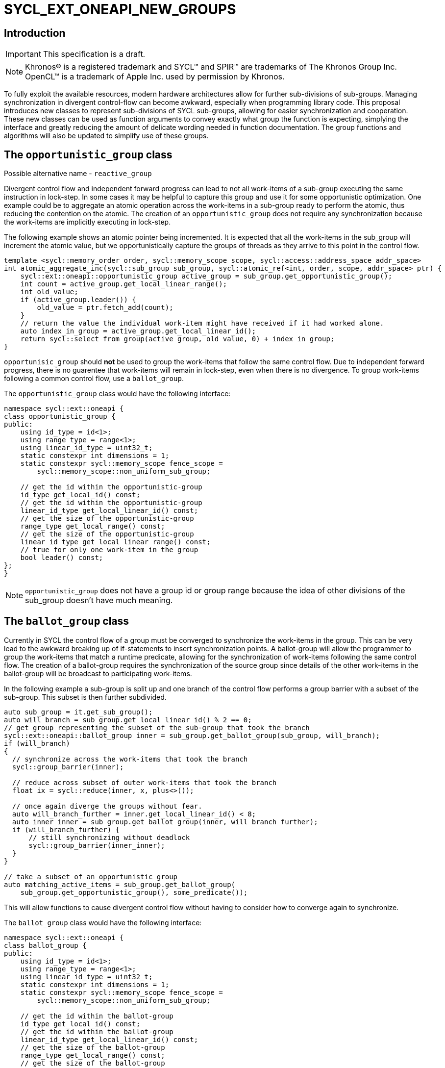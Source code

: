 = SYCL_EXT_ONEAPI_NEW_GROUPS
:source-highlighter: coderay
:coderay-linenums-mode: table

// This section needs to be after the document title.
:doctype: book
:toc2:
:toc: left
:encoding: utf-8
:lang: en

:blank: pass:[ +]

// Set the default source code type in this document to C++,
// for syntax highlighting purposes.  This is needed because
// docbook uses c++ and html5 uses cpp.
:language: {basebackend@docbook:c++:cpp}

== Introduction
IMPORTANT: This specification is a draft.

NOTE: Khronos(R) is a registered trademark and SYCL(TM) and SPIR(TM) are trademarks of The Khronos Group Inc.  OpenCL(TM) is a trademark of Apple Inc. used by permission by Khronos.


To fully exploit the available resources, modern hardware architectures allow for further sub-divisions of sub-groups. 
Managing synchronization in divergent control-flow can become awkward, especially when programming library code.
This proposal introduces new classes to represent sub-divisions of SYCL sub-groups, allowing for easier synchronization and cooperation.
These new classes can be used as function arguments to convey exactly what group the function is expecting, simplying the interface and greatly reducing the amount of delicate wording needed in function documentation.
The group functions and algorithms will also be updated to simplify use of these groups.

== The `opportunistic_group` class

Possible alternative name - `reactive_group`

Divergent control flow and independent forward progress can lead to not all work-items of a sub-group executing the same instruction in lock-step.
In some cases it may be helpful to capture this group and use it for some opportunistic optimization.
One example could be to aggregate an atomic operation across the work-items in a sub-group ready to perform the atomic, thus reducing the contention on the atomic.
The creation of an `opportunistic_group` does not require any synchronization because the work-items are implicitly executing in lock-step.

The following example shows an atomic pointer being incremented.
It is expected that all the work-items in the sub_group will increment the atomic value, but we opportunistically capture the groups of threads as they arrive to this point in the control flow.

[source, c++]
----
template <sycl::memory_order order, sycl::memory_scope scope, sycl::access::address_space addr_space>
int atomic_aggregate_inc(sycl::sub_group sub_group, sycl::atomic_ref<int, order, scope, addr_space> ptr) {
    sycl::ext::oneapi::opportunistic_group active_group = sub_group.get_opportunistic_group();
    int count = active_group.get_local_linear_range();
    int old_value;
    if (active_group.leader()) {
        old_value = ptr.fetch_add(count);
    }
    // return the value the individual work-item might have received if it had worked alone.
    auto index_in_group = active_group.get_local_linear_id();
    return sycl::select_from_group(active_group, old_value, 0) + index_in_group; 
}
----

`opportunisic_group` should *not* be used to group the work-items that follow the same control flow.
Due to independent forward progress, there is no guarentee that work-items will remain in lock-step, even when there is no divergence.
To group work-items following a common control flow, use a `ballot_group`.


The `opportunistic_group` class would have the following interface:

[source, c++]
----
namespace sycl::ext::oneapi {
class opportunistic_group {
public:
    using id_type = id<1>;
    using range_type = range<1>;
    using linear_id_type = uint32_t;
    static constexpr int dimensions = 1;
    static constexpr sycl::memory_scope fence_scope =
        sycl::memory_scope::non_uniform_sub_group;
    
    // get the id within the opportunistic-group
    id_type get_local_id() const;
    // get the id within the opportunistic-group
    linear_id_type get_local_linear_id() const;
    // get the size of the opportunistic-group
    range_type get_local_range() const;
    // get the size of the opportunistic-group
    linear_id_type get_local_linear_range() const;
    // true for only one work-item in the group
    bool leader() const;
};
}
----

NOTE: `opportunistic_group` does not have a group id or group range because the idea of other divisions of the sub_group doesn't have much meaning.

== The `ballot_group` class

Currently in SYCL the control flow of a group must be converged to synchronize the work-items in the group.
This can be very lead to the awkward breaking up of if-statements to insert synchronization points.
A ballot-group will allow the programmer to group the work-items that match a runtime predicate, allowing for the synchronization of work-items following the same control flow.
The creation of a ballot-group requires the synchronization of the source group since details of the other work-items in the ballot-group will be broadcast to participating work-items.

In the following example a sub-group is split up and one branch of the control flow performs a group barrier with a subset of the sub-group. This subset is then further subdivided.
[source, c++]
----
auto sub_group = it.get_sub_group();
auto will_branch = sub_group.get_local_linear_id() % 2 == 0;
// get group representing the subset of the sub-group that took the branch
sycl::ext::oneapi::ballot_group inner = sub_group.get_ballot_group(sub_group, will_branch);
if (will_branch)
{
  // synchronize across the work-items that took the branch
  sycl::group_barrier(inner);

  // reduce across subset of outer work-items that took the branch
  float ix = sycl::reduce(inner, x, plus<>());

  // once again diverge the groups without fear.
  auto will_branch_further = inner.get_local_linear_id() < 8;
  auto inner_inner = sub_group.get_ballot_group(inner, will_branch_further);
  if (will_branch_further) {
      // still synchronizing without deadlock
      sycl::group_barrier(inner_inner);
  }
}

// take a subset of an opportunistic group
auto matching_active_items = sub_group.get_ballot_group(
    sub_group.get_opportunistic_group(), some_predicate());
----

This will allow functions to cause divergent control flow without having to consider how to converge again to synchronize.

The `ballot_group` class would have the following interface:

[source, c++]
----
namespace sycl::ext::oneapi {
class ballot_group {
public:
    using id_type = id<1>;
    using range_type = range<1>;
    using linear_id_type = uint32_t;
    static constexpr int dimensions = 1;
    static constexpr sycl::memory_scope fence_scope =
        sycl::memory_scope::non_uniform_sub_group;
    
    // get the id within the ballot-group
    id_type get_local_id() const;
    // get the id within the ballot-group
    linear_id_type get_local_linear_id() const;
    // get the size of the ballot-group
    range_type get_local_range() const;
    // get the size of the ballot-group
    linear_id_type get_local_linear_range() const;
    // true for only one work-item in the group
    bool leader() const;
};
}
----

NOTE: `ballot_group` does not have a group id or group range because its obvious this is one of two groups and an ordering of the groups doesn't have meaning.

== The `cluster_group` class

With the introduction on independent forward progress in sub_groups comes the possibility to partition sub-groups into smaller groups that work independently.
This could be acheived with a `ballot_group`, but when the group size is known at compile-time it can be used for optimizations such as loop unrolling.

[source, c++]
----
// sum the buffer in groups of 8
constexpr std::size_t cluster_size = 8;
auto sub_group = it.get_sub_group();
auto cluster = sub_group.get_cluster_group<cluster_size>();
// compiler knows that exactly 3 shuffles are needed to sum the values
auto result = sycl::reduce(cluster, buf[it.get_local_linear_id()], sycl::plus<>());
if (cluster.leader()){
    buf[it.get_local_linear_id()/cluster_size] = result;
}
----

To allow for optimizations, cluster-groups would have a number of properties:

* The work items in a cluster will be contiguous in the sub_group.
* Clusters sizes must be powers of two, and less than or equal to `get_max_local_range`.
* For a given `cluster_size`, a work-item will always be in a single cluster and always the same cluster.
* If `get_local_linear_range` is not evenly divisible by `cluster_size` then the behaviour is undefined.

These properties also mean that no synchronization is needed to created a cluster-group, a work-item can independently calculate the cluster it belongs to, meaning that cluster-groups can be created in divergent control-flow.

Another use of the cluster group would be to provide an interface with a compile-time known size of cluster-group as an argument.

[source, c++]
----
void func_that_needs_4_threads(sycl::ext::oneapi::cluster_group<4> group);
----


The `cluster_group` class would have the following interface:

[source, c++]
----

namespace sycl::ext::oneapi {
template <std::size_t cluster_size>
class cluster_group {
public:
    using id_type = id<1>;
    using range_type = range<1>;
    using linear_id_type = uint32_t;
    static constexpr int dimensions = 1;
    static constexpr sycl::memory_scope fence_scope =
        sycl::memory_scope::non_uniform_sub_group;
    
    // get the id within the cluster-group
    id_type get_local_id() const;
    // get the id within the cluster-group
    linear_id_type get_local_linear_id() const;
    // get the size of the cluster-group
    range_type get_local_range() const;
    // get the size of the cluster-group
    linear_id_type get_local_linear_range() const;

    id_type get_group_id() const;
    range_type get_group_range() const;
    linear_id_type get_group_linear_id() const;
    linear_id_type get_group_range_id() const;

    // true for only one work-item in the group
    bool leader() const;
};
}
----

== Changes to `sub_group`

To create the new groups, the `sub_group` class would be extended to add new member functions.

[source, c++]
----
namespace sycl::ext::oneapi {
class sub_group{
...
// return a group consisting of the work-items in the sub-group that call this function in lock-step.
// This can be called in divergent control flow since so synchronization is needed.
opportunistic_group get_opportunistic_group() const;

// return a group consisting of the work-items in the sub-group that gave the value 'true' for the `predicate` argument.
// This will cause synchronization of the group.
template <typename non_uniform_sub_group>
ballot_group get_ballot_group(non_uniform_sub_group group, bool predicate) const;

// return a group consisting of the work-items in the sub-group that are in the same cluster as the calling work-item.
// This can be called in divergent control flow since so synchronization is needed.
template <size_t cluster_size> 
cluster_group get_cluster_group() const;
...
};
}
----

== Changes to `memory_scope`

A new memory scope should be added.

[source, c++]
----
namespace sycl {

enum class memory_scope : /* unspecified */ {
  work_item, sub_group, work_group, device, system, ext_oneapi_non_uniform_sub_group
};
inline constexpr auto memory_scope_work_item = memory_scope::work_item;
inline constexpr auto memory_scope_sub_group = memory_scope::sub_group;
inline constexpr auto memory_scope_work_group = memory_scope::work_group;
inline constexpr auto memory_scope_device = memory_scope::device;
inline constexpr auto memory_scope_system = memory_scope::system;
namespace ext::oneapi {
    inline constexpr auto memory_scope_non_uniform_sub_group = sycl::memory_scope::ext_oneapi_non_uniform_sub_group;
}

} // namespace sycl

----

== Group Functions

The `sycl::is_group` function should be update to reflect that `opportunistic_group`, `ballot_group`, and `cluster_group` are now also groups.
This will also mean updating some template functions that used is_group to disable template specializations.

`sycl::group_barrier` and `sycl::broadcast` should be updated to work with all the group types.

== Group Algorithms

A subset of the group algorithms have been chosen to reduce the scope of the extension:

* `sycl::joint_reduce` and `sycl::reduce_over_group` should be included since they covers many general uses.
* `sycl::select_from_group` should be included to make the aggregate atomics example possible.

Other algorithms could be added later.

== Async Group Copy and Wait

This proposal would also build on the link:https://github.com/intel/llvm/pull/4950[prospective proposal] to generalize `sycl::group::async_work_group_copy` and `sycl::group::wait_for` to work with sub-groups.

Both `sycl::ext::oneapi::experimental::async_group_copy` and `sycl::ext::oneapi::experimental::wait_for` would work with `opportunistic_group`, `ballot_group`, and `cluster_group` with the same semantics.


== Questions
. What happens when work-items in different control-flow call get_opportunistic_group?
. do we want a memory scope for each new class or just non_uniform_sub_group?
. Creating a non_uniform_sub_group when already in divergent control flow.
. Potentially `get_opportunistic_group`, `get_ballot_group`, and `get_cluster_group` could be free functions that take a sub-group as the first argument.
. Should the `sub_group` member functions be prefixed with "ext_oneapi_".